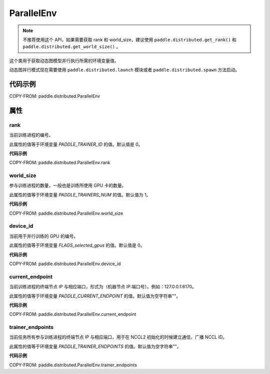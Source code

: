 .. _cn_api_paddle_distributed_ParallelEnv:

ParallelEnv
-------------------------------

.. py:class:: paddle.distributed.ParallelEnv()

.. note::
    不推荐使用这个 API，如果需要获取 rank 和 world_size，建议使用 ``paddle.distributed.get_rank()`` 和  ``paddle.distributed.get_world_size()`` 。

这个类用于获取动态图模型并行执行所需的环境变量值。

动态图并行模式现在需要使用 ``paddle.distributed.launch`` 模块或者 ``paddle.distributed.spawn`` 方法启动。

代码示例
:::::::::

COPY-FROM: paddle.distributed.ParallelEnv

属性
::::::::::::
rank
'''''''''

当前训练进程的编号。

此属性的值等于环境变量 `PADDLE_TRAINER_ID` 的值。默认值是 0。

**代码示例**

COPY-FROM: paddle.distributed.ParallelEnv.rank

world_size
'''''''''

参与训练进程的数量，一般也是训练所使用 GPU 卡的数量。

此属性的值等于环境变量 `PADDLE_TRAINERS_NUM` 的值。默认值为 1。

**代码示例**

COPY-FROM: paddle.distributed.ParallelEnv.world_size

device_id
'''''''''

当前用于并行训练的 GPU 的编号。

此属性的值等于环境变量 `FLAGS_selected_gpus` 的值。默认值是 0。

**代码示例**

COPY-FROM: paddle.distributed.ParallelEnv.device_id

current_endpoint
'''''''''

当前训练进程的终端节点 IP 与相应端口，形式为（机器节点 IP:端口号）。例如：127.0.0.1:6170。

此属性的值等于环境变量 `PADDLE_CURRENT_ENDPOINT` 的值。默认值为空字符串""。

**代码示例**

COPY-FROM: paddle.distributed.ParallelEnv.current_endpoint

trainer_endpoints
'''''''''

当前任务所有参与训练进程的终端节点 IP 与相应端口，用于在 NCCL2 初始化的时候建立通信，广播 NCCL ID。

此属性的值等于环境变量 `PADDLE_TRAINER_ENDPOINTS` 的值。默认值为空字符串""。

**代码示例**

COPY-FROM: paddle.distributed.ParallelEnv.trainer_endpoints
